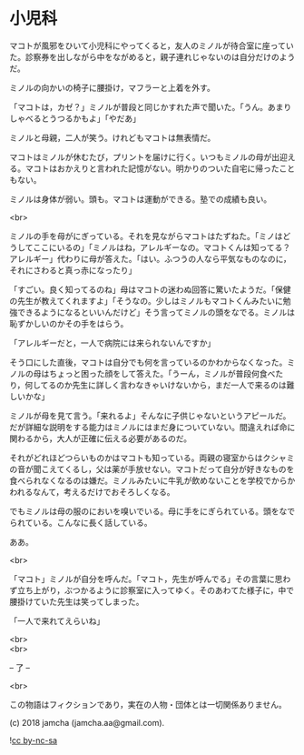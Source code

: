 #+OPTIONS: toc:nil
#+OPTIONS: \n:t

* 小児科

  マコトが風邪をひいて小児科にやってくると，友人のミノルが待合室に座っていた。診察券を出しながら中をながめると，親子連れじゃないのは自分だけのようだ。

  ミノルの向かいの椅子に腰掛け，マフラーと上着を外す。

  「マコトは，カゼ？」ミノルが普段と同じかすれた声で聞いた。「うん。あまりしゃべるとうつるかもよ」「やだあ」

  ミノルと母親，二人が笑う。けれどもマコトは無表情だ。

  マコトはミノルが休むたび，プリントを届けに行く。いつもミノルの母が出迎える。マコトはおかえりと言われた記憶がない。明かりのついた自宅に帰ったこともない。

  ミノルは身体が弱い。頭も。マコトは運動ができる。塾での成績も良い。

  <br>

  ミノルの手を母がにぎっている。それを見ながらマコトはたずねた。「ミノはどうしてここにいるの」「ミノルはね，アレルギーなの。マコトくんは知ってる？アレルギー」代わりに母が答えた。「はい。ふつうの人なら平気なものなのに，それにさわると真っ赤になったり」

  「すごい。良く知ってるのね」母はマコトの迷わぬ回答に驚いたようだ。「保健の先生が教えてくれますよ」「そうなの。少しはミノルもマコトくんみたいに勉強できるようになるといいんだけど」そう言ってミノルの頭をなでる。ミノルは恥ずかしいのかその手をはらう。

  「アレルギーだと，一人で病院には来られないんですか」

  そう口にした直後，マコトは自分でも何を言っているのかわからなくなった。ミノルの母はちょっと困った顔をして答えた。「うーん，ミノルが普段何食べたり，何してるのか先生に詳しく言わなきゃいけないから，まだ一人で来るのは難しいかな」

  ミノルが母を見て言う。「来れるよ」そんなに子供じゃないというアピールだ。だが詳細な説明をする能力はミノルにはまだ身についていない。間違えれば命に関わるから，大人が正確に伝える必要があるのだ。

  それがどれほどつらいものかはマコトも知っている。両親の寝室からはクシャミの音が聞こえてくるし，父は薬が手放せない。マコトだって自分が好きなものを食べられなくなるのは嫌だ。ミノルみたいに牛乳が飲めないことを学校でからかわれるなんて，考えるだけでおそろしくなる。

  でもミノルは母の服のにおいを嗅いでいる。母に手をにぎられている。頭をなでられている。こんなに長く話している。

  ああ。

  <br>

  「マコト」ミノルが自分を呼んだ。「マコト，先生が呼んでる」その言葉に思わず立ち上がり，ぶつかるように診察室に入ってゆく。そのあわてた様子に，中で腰掛けていた先生は笑ってしまった。

  「一人で来れてえらいね」

  <br>
  <br>

  -- 了 --

  <br>

  この物語はフィクションであり，実在の人物・団体とは一切関係ありません。

  (c) 2018 jamcha (jamcha.aa@gmail.com).

  ![[https://i.creativecommons.org/l/by-nc-sa/4.0/88x31.png][cc by-nc-sa]]
